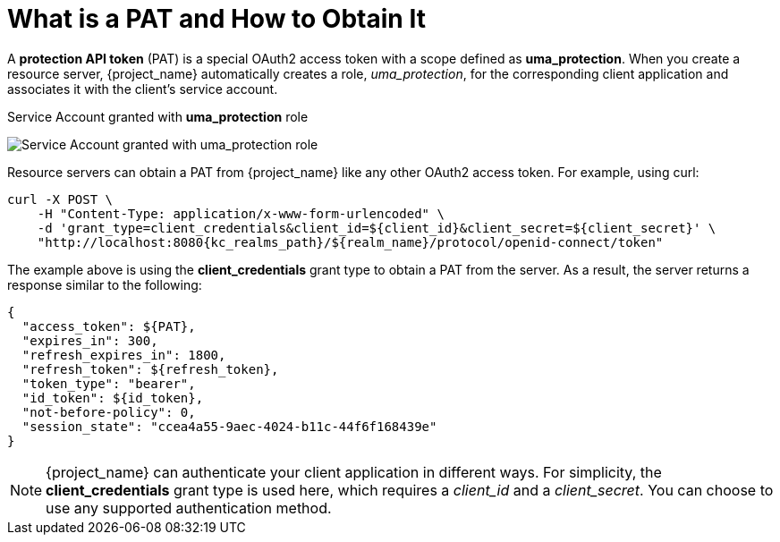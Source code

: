 [[_service_protection_whatis_obtain_pat]]
= What is a PAT and How to Obtain It

A *protection API token* (PAT) is a special OAuth2 access token with a scope defined as  *uma_protection*. When you create a resource server, {project_name} automatically
creates a role, _uma_protection_, for the corresponding client application and associates it with the client's service account.

.Service Account granted with *uma_protection* role
image:{project_images}/service/rs-uma-protection-role.png[alt="Service Account granted with uma_protection role"]

Resource servers can obtain a PAT from {project_name} like any other OAuth2 access token. For example, using curl:

[source,bash,subs="attributes+"]
----
curl -X POST \
    -H "Content-Type: application/x-www-form-urlencoded" \
    -d 'grant_type=client_credentials&client_id=${client_id}&client_secret=${client_secret}' \
    "http://localhost:8080{kc_realms_path}/${realm_name}/protocol/openid-connect/token"
----

The example above is using the *client_credentials* grant type to obtain a PAT from the server. As a result, the server returns a response similar to the following:

```json
{
  "access_token": ${PAT},
  "expires_in": 300,
  "refresh_expires_in": 1800,
  "refresh_token": ${refresh_token},
  "token_type": "bearer",
  "id_token": ${id_token},
  "not-before-policy": 0,
  "session_state": "ccea4a55-9aec-4024-b11c-44f6f168439e"
}
```

[NOTE]
{project_name} can authenticate your client application in different ways. For simplicity, the *client_credentials* grant type is used here,
which requires a _client_id_ and a _client_secret_. You can choose to use any supported authentication method.

